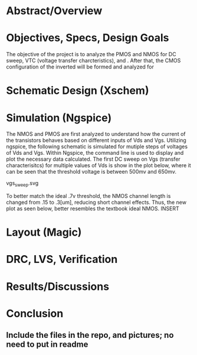 * Abstract/Overview

* Objectives, Specs, Design Goals
The objective of the project is to analyze the PMOS and NMOS for DC sweep, VTC (voltage transfer charcteristics), and . After that, the CMOS configuration of the inverted will be formed and analyzed for

* Schematic Design (Xschem)

* Simulation (Ngspice)
The NMOS and PMOS are first analyzed to understand how the current of the transistors behaves based on different inputs of Vds and Vgs. Utilizing ngspice, the following schematic is simulated for mutiple steps of voltages of Vds and Vgs. Within Ngspice, the command line is used to display and plot the necessary data calculated. The first DC sweep on Vgs (transfer characterisitcs) for multiple values of Vds is show in the plot below, where it can be seen that the threshold voltage is between 500mv and 650mv.

vgs_sweep.svg

To better match the ideal .7v threshold, the NMOS channel length is changed from .15 to .3[um], reducing short channel effects. Thus, the new plot as seen below, better resembles the textbook ideal NMOS. INSERT
* Layout (Magic)

* DRC, LVS, Verification

* Results/Discussions

* Conclusion

** Include the files in the repo, and pictures; no need to put in readme
